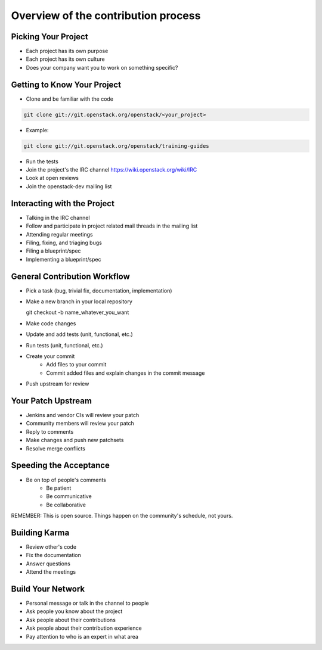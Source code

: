 ====================================
Overview of the contribution process
====================================

.. image:: ./_assets/os_background.png
   :class: fill
   :width: 100%

Picking Your Project
====================

- Each project has its own purpose
- Each project has its own culture
- Does your company want you to work on something specific?

Getting to Know Your Project
============================

- Clone and be familiar with the code

.. code-block:: console

   git clone git://git.openstack.org/openstack/<your_project>

- Example:

.. code-block:: console

   git clone git://git.openstack.org/openstack/training-guides


- Run the tests
- Join the project's the IRC channel
  https://wiki.openstack.org/wiki/IRC
- Look at open reviews
- Join the openstack-dev mailing list

Interacting with the Project
============================

- Talking in the IRC channel
- Follow and participate in project related mail threads in the mailing list
- Attending regular meetings
- Filing, fixing, and triaging bugs
- Filing a blueprint/spec
- Implementing a blueprint/spec

General Contribution Workflow
=============================

- Pick a task (bug, trivial fix, documentation, implementation)
- Make a new branch in your local repository

  git checkout -b name_whatever_you_want
- Make code changes
- Update and add tests (unit, functional, etc.)
- Run tests (unit, functional, etc.)
- Create your commit
    - Add files to your commit
    - Commit added files and explain changes in the commit message
- Push upstream for review

Your Patch Upstream
===================

- Jenkins and vendor CIs will review your patch
- Community members will review your patch
- Reply to comments
- Make changes and push new patchsets
- Resolve merge conflicts

Speeding the Acceptance
=======================

- Be on top of people's comments
    - Be patient
    - Be communicative
    - Be collaborative

REMEMBER: This is open source.
Things happen on the community's schedule, not yours.

Building Karma
==============

- Review other's code
- Fix the documentation
- Answer questions
- Attend the meetings

Build Your Network
==================

- Personal message or talk in the channel to people
- Ask people you know about the project
- Ask people about their contributions
- Ask people about their contribution experience
- Pay attention to who is an expert in what area
